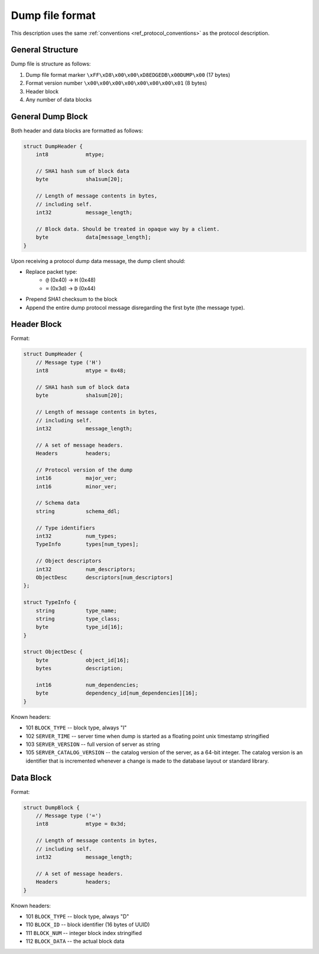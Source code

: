 Dump file format
================

This description uses the same :ref:`conventions <ref_protocol_conventions>`
as the protocol description.


General Structure
-----------------

Dump file is structure as follows:

1. Dump file format marker ``\xFF\xD8\x00\x00\xD8EDGEDB\x00DUMP\x00``
   (17 bytes)
2. Format version number ``\x00\x00\x00\x00\x00\x00\x00\x01`` (8 bytes)
3. Header block
4. Any number of data blocks


General Dump Block
------------------

Both header and data blocks are formatted as follows:

.. code-block:: c

    struct DumpHeader {
        int8            mtype;

        // SHA1 hash sum of block data
        byte            sha1sum[20];

        // Length of message contents in bytes,
        // including self.
        int32           message_length;

        // Block data. Should be treated in opaque way by a client.
        byte            data[message_length];
    }

Upon receiving a protocol dump data message, the dump client should:

* Replace packet type:
    * ``@`` (0x40) → ``H`` (0x48)
    * ``=`` (0x3d) → ``D`` (0x44)
* Prepend SHA1 checksum to the block
* Append the entire dump protocol message disregarding the
  first byte (the message type).


Header Block
------------

Format:

.. code-block:: c

    struct DumpHeader {
        // Message type ('H')
        int8            mtype = 0x48;

        // SHA1 hash sum of block data
        byte            sha1sum[20];

        // Length of message contents in bytes,
        // including self.
        int32           message_length;

        // A set of message headers.
        Headers         headers;

        // Protocol version of the dump
        int16           major_ver;
        int16           minor_ver;

        // Schema data
        string          schema_ddl;

        // Type identifiers
        int32           num_types;
        TypeInfo        types[num_types];

        // Object descriptors
        int32           num_descriptors;
        ObjectDesc      descriptors[num_descriptors]
    };

    struct TypeInfo {
        string          type_name;
        string          type_class;
        byte            type_id[16];
    }

    struct ObjectDesc {
        byte            object_id[16];
        bytes           description;

        int16           num_dependencies;
        byte            dependency_id[num_dependencies][16];
    }

Known headers:

* 101 ``BLOCK_TYPE`` -- block type, always "I"
* 102 ``SERVER_TIME`` -- server time when dump is started as a floating point
  unix timestamp stringified
* 103 ``SERVER_VERSION`` -- full version of server as string
* 105 ``SERVER_CATALOG_VERSION`` -- the catalog version of the server, as
  a 64-bit integer. The catalog version is an identifier that is incremented
  whenever a change is made to the database layout or standard library.


Data Block
----------

Format:

.. code-block:: c

    struct DumpBlock {
        // Message type ('=')
        int8            mtype = 0x3d;

        // Length of message contents in bytes,
        // including self.
        int32           message_length;

        // A set of message headers.
        Headers         headers;
    }

Known headers:

* 101 ``BLOCK_TYPE`` -- block type, always "D"
* 110 ``BLOCK_ID`` -- block identifier (16 bytes of UUID)
* 111 ``BLOCK_NUM`` -- integer block index stringified
* 112 ``BLOCK_DATA`` -- the actual block data
